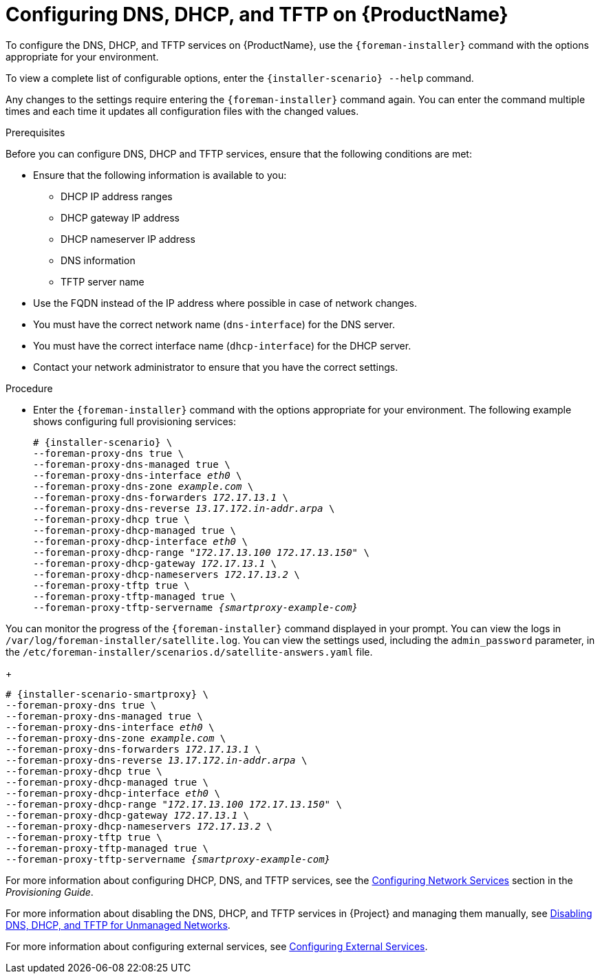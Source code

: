 [id="configuring-dns-dhcp-and-tftp_{context}"]

= Configuring DNS, DHCP, and TFTP on {ProductName}

To configure the DNS, DHCP, and TFTP services on {ProductName}, use the `{foreman-installer}` command with the options appropriate for your environment.

To view a complete list of configurable options, enter the `{installer-scenario} --help` command.

Any changes to the settings require entering the `{foreman-installer}` command again. You can enter the command multiple times and each time it updates all configuration files with the changed values.

.Prerequisites

Before you can configure DNS, DHCP and TFTP services, ensure that the following conditions are met:

ifeval::["{context}" == "{project-context}"]
* Ensure that the following information is available to you:
** DHCP IP address ranges
** DHCP gateway IP address
** DHCP nameserver IP address
** DNS information
** TFTP server name

* Use the FQDN instead of the IP address where possible in case of network changes.
endif::[]

ifeval::["{context}" == "{smart-proxy-context}"]
* You must have the correct network name (`dns-interface`) for the DNS server.
* You must have the correct interface name (`dhcp-interface`) for the DHCP server.
endif::[]

* Contact your network administrator to ensure that you have the correct settings.

.Procedure

* Enter the `{foreman-installer}` command with the options appropriate for your environment. The following example shows configuring full provisioning services:

ifeval::["{context}" == "{project-context}"]
+
[options="nowrap" subs="+quotes,attributes"]
----
# {installer-scenario} \
--foreman-proxy-dns true \
--foreman-proxy-dns-managed true \
--foreman-proxy-dns-interface __eth0__ \
--foreman-proxy-dns-zone __example.com__ \
--foreman-proxy-dns-forwarders __172.17.13.1__ \
--foreman-proxy-dns-reverse __13.17.172.in-addr.arpa__ \
--foreman-proxy-dhcp true \
--foreman-proxy-dhcp-managed true \
--foreman-proxy-dhcp-interface __eth0__ \
--foreman-proxy-dhcp-range "__172.17.13.100__ __172.17.13.150__" \
--foreman-proxy-dhcp-gateway __172.17.13.1__ \
--foreman-proxy-dhcp-nameservers __172.17.13.2__ \
--foreman-proxy-tftp true \
--foreman-proxy-tftp-managed true \
--foreman-proxy-tftp-servername _{smartproxy-example-com}_
----

You can monitor the progress of the `{foreman-installer}` command displayed in your prompt. You can view the logs in `/var/log/foreman-installer/satellite.log`. You can view the settings used, including the `admin_password` parameter, in the `/etc/foreman-installer/scenarios.d/satellite-answers.yaml` file.
endif::[]

ifeval::["{context}" == "{smart-proxy-context}"]
+
[options="nowrap" subs="+quotes,attributes"]
----
# {installer-scenario-smartproxy} \
--foreman-proxy-dns true \
--foreman-proxy-dns-managed true \
--foreman-proxy-dns-interface _eth0_ \
--foreman-proxy-dns-zone _example.com_ \
--foreman-proxy-dns-forwarders _172.17.13.1_ \
--foreman-proxy-dns-reverse _13.17.172.in-addr.arpa_ \
--foreman-proxy-dhcp true \
--foreman-proxy-dhcp-managed true \
--foreman-proxy-dhcp-interface _eth0_ \
--foreman-proxy-dhcp-range "_172.17.13.100_ _172.17.13.150_" \
--foreman-proxy-dhcp-gateway _172.17.13.1_ \
--foreman-proxy-dhcp-nameservers _172.17.13.2_ \
--foreman-proxy-tftp true \
--foreman-proxy-tftp-managed true \
--foreman-proxy-tftp-servername _{smartproxy-example-com}_
----
endif::[]


For more information about configuring DHCP, DNS, and TFTP services, see the link:https://access.redhat.com/documentation/en-us/red_hat_satellite/{ProductVersion}/html/provisioning_guide/configuring_networking#Configuring_Networking-Configuring_Network_Services_for_PXE_Boot[Configuring Network Services] section in the _Provisioning Guide_.

ifeval::["{context}" == "{project-context}"]
For more information about disabling the DNS, DHCP, and TFTP services in {Project} and managing them manually, see xref:disabling_dns_dhcp_tftp_for_unmanaged_networks[Disabling DNS, DHCP, and TFTP for Unmanaged Networks].

For more information about configuring external services, see xref:configuring_external_services[Configuring External Services].
endif::[]
